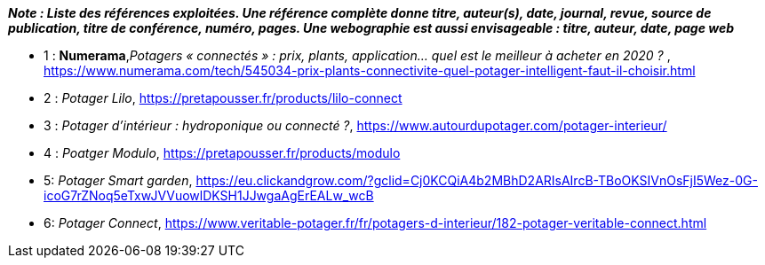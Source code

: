 *_Note : Liste des références exploitées. Une référence complète
donne titre, auteur(s), date, journal, revue, source de publication,
titre de conférence, numéro, pages. Une webographie est aussi
envisageable : titre, auteur, date, page web_*




* [[Ref1]]1 : *Numerama*,_Potagers « connectés » : prix, plants, application... quel est le meilleur à acheter en 2020 ?_ , https://www.numerama.com/tech/545034-prix-plants-connectivite-quel-potager-intelligent-faut-il-choisir.html

* [[Ref2]]2 : _Potager Lilo_, https://pretapousser.fr/products/lilo-connect

* [[Ref3]]3 : _Potager d’intérieur : hydroponique ou connecté ?_, https://www.autourdupotager.com/potager-interieur/

* [[Ref4]]4 : _Poatger Modulo_, https://pretapousser.fr/products/modulo

* [[Ref5]]5: _Potager Smart garden_, https://eu.clickandgrow.com/?gclid=Cj0KCQiA4b2MBhD2ARIsAIrcB-TBoOKSIVnOsFjI5Wez-0G-icoG7rZNoq5eTxwJVVuowlDKSH1JJwgaAgErEALw_wcB

* [[Ref6]]6: _Potager Connect_, https://www.veritable-potager.fr/fr/potagers-d-interieur/182-potager-veritable-connect.html

